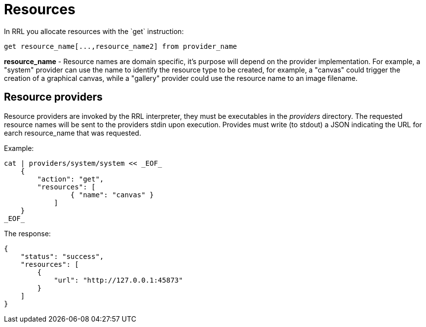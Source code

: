 = Resources
In RRL you allocate resources with the `get` instruction:

    get resource_name[...,resource_name2] from provider_name

*resource_name* - Resource names are domain specific, it's purpose will depend on the provider implementation. For example, a "system" provider can use the name to identify the resource type to be created, for example, a "canvas" could trigger the creation of a graphical canvas, while a "gallery" provider could use the resource name to an image filename. 


== Resource providers
Resource providers are invoked by the RRL interpreter, they must be executables in the _providers_ directory. The requested resource names will be sent to the providers stdin upon execution. Provides must write (to stdout) a JSON indicating the URL for earch resource_name that was requested.

Example:
```bash
cat | providers/system/system << _EOF_
    { 
        "action": "get",
        "resources": [
                { "name": "canvas" }
            ] 
    } 
_EOF_
```

The response:
```json
{
    "status": "success",
    "resources": [
        {
            "url": "http://127.0.0.1:45873"
        }
    ]
}
```
